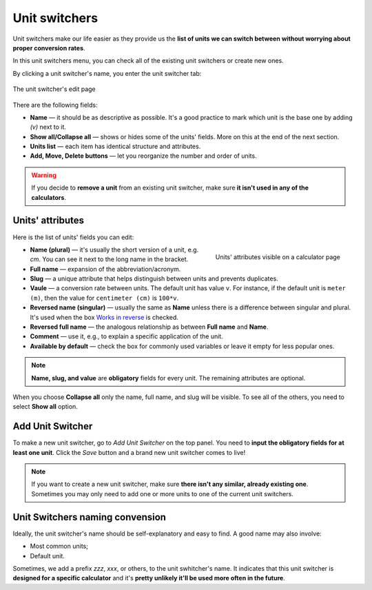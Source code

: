 .. _unitSwitchers:
Unit switchers
=====================

Unit switchers make our life easier as they provide us the **list of units we can switch between without worrying about proper conversion rates**.

In this unit switchers menu, you can check all of the existing unit switchers or create new ones.

By clicking a unit switcher's name, you enter the unit switcher tab:

.. _calculatorsLinks:
.. figure:: unitSwitchers_basics.png
    :alt: The unit switcher's edit page.
    :align: center

    The unit switcher's edit page
    
There are the following fields:

* **Name** — it should be as descriptive as possible. It's a good practice to mark which unit is the base one by adding *(v)* next to it. 
* **Show all/Collapse all** — shows or hides some of the units' fields. More on this at the end of the next section.
* **Units list** — each item has identical structure and attributes.
* **Add, Move, Delete buttons** — let you reorganize the number and order of units.

.. warning::
  If you decide to **remove a unit** from an existing unit switcher, make sure **it isn't used in any of the calculators**.


Units' attributes
----

Here is the list of units' fields you can edit:

.. _calculatorsLinks:
.. figure:: unitSwitchers_unit_names.png
    :scale: 50 %
    :alt: Units' attributes visible on a calculator page.
    :align: right

    Units' attributes visible on a calculator page

* **Name (plural)** — it's usually the short version of a unit, e.g. *cm*. You can see it next to the long name in the bracket.
* **Full name** — expansion of the abbreviation/acronym.
* **Slug** — a unique attribute that helps distinguish between units and prevents duplicates.
* **Vaule** — a conversion rate between units. The default unit has value ``v``. For instance, if the default unit is ``meter (m)``, then the value for ``centimeter (cm)`` is ``100*v``. 
* **Reversed name (singular)** — usually the same as **Name** unless there is a difference between singular and plural. It's used when the box `Works in reverse <https://omnigeneraltips.readthedocs.io/en/latest/generalTips/calculatorStructure/groupsAndVariables.html#works-in-reverse-checkbox>`__ is checked.
* **Reversed full name** — the analogous relationship as between **Full name** and **Name**.
* **Comment** — use it, e.g., to explain a specific application of the unit.
* **Available by default** — check the box for commonly used variables or leave it empty for less popular ones.

.. note::
  **Name, slug, and value** are **obligatory** fields for every unit. The remaining attributes are optional.


When you choose **Collapse all** only the name, full name, and slug will be visible. To see all of the others, you need to select **Show all** option.


Add Unit Switcher
----

To make a new unit switcher, go to *Add Unit Switcher* on the top panel. You need to **input the obligatory fields for at least one unit**. Click the *Save* button and a brand new unit switcher comes to live!

.. note::
  If you want to create a new unit switcher, make sure **there isn't any similar, already existing one**. Sometimes you may only need to add one or more units to one of the current unit switchers.
  
  
Unit Switchers naming convension
----

Ideally, the unit switcher's name should be self-explanatory and easy to find. A good name may also involve:

* Most common units;
* Default unit.

Sometimes, we add a prefix *zzz*, *xxx*, or others, to the unit swhitcher's name. It indicates that this unit switcher is **designed for a specific calculator** and it's **pretty unlikely it'll be used more often in the future**.
